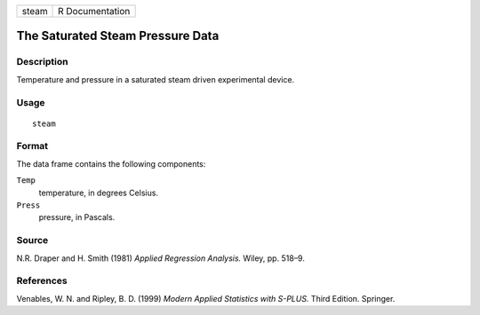 +-------+-----------------+
| steam | R Documentation |
+-------+-----------------+

The Saturated Steam Pressure Data
---------------------------------

Description
~~~~~~~~~~~

Temperature and pressure in a saturated steam driven experimental
device.

Usage
~~~~~

::

    steam

Format
~~~~~~

The data frame contains the following components:

``Temp``
    temperature, in degrees Celsius.

``Press``
    pressure, in Pascals.

Source
~~~~~~

N.R. Draper and H. Smith (1981) *Applied Regression Analysis.* Wiley,
pp. 518–9.

References
~~~~~~~~~~

Venables, W. N. and Ripley, B. D. (1999) *Modern Applied Statistics with
S-PLUS.* Third Edition. Springer.
